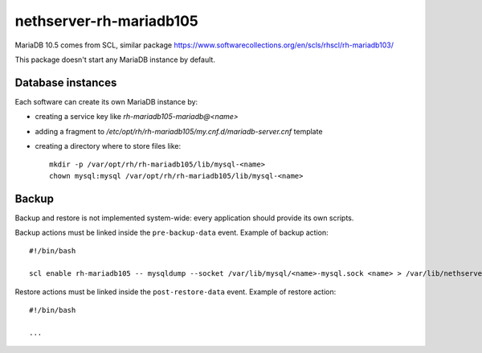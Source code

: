 ========================
nethserver-rh-mariadb105
========================

MariaDB 10.5 comes from SCL, similar package https://www.softwarecollections.org/en/scls/rhscl/rh-mariadb103/

This package doesn't start any MariaDB instance by default.

Database instances
==================

Each software can create its own MariaDB instance by:

- creating a service key like `rh-mariadb105-mariadb@<name>`
- adding a fragment to `/etc/opt/rh/rh-mariadb105/my.cnf.d/mariadb-server.cnf` template
- creating a directory where to store files like: ::

    mkdir -p /var/opt/rh/rh-mariadb105/lib/mysql-<name>
    chown mysql:mysql /var/opt/rh/rh-mariadb105/lib/mysql-<name>

Backup
======

Backup and restore is not implemented system-wide: every application
should provide its own scripts.

Backup actions must be linked inside the ``pre-backup-data`` event.
Example of backup action: ::

  #!/bin/bash

  scl enable rh-mariadb105 -- mysqldump --socket /var/lib/mysql/<name>-mysql.sock <name> > /var/lib/nethserver/<name>/<name>.sql

Restore actions must be linked inside the ``post-restore-data`` event.
Example of restore action: ::

  #!/bin/bash

  ...

